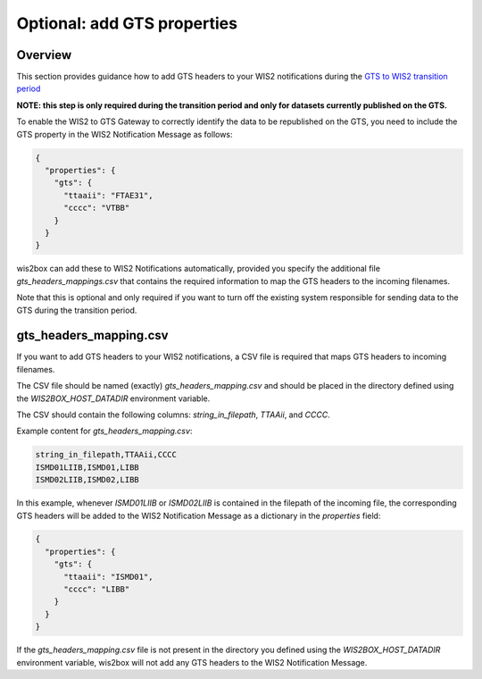 .. _gts-headers-in-wis2:

Optional: add GTS properties
============================

Overview
--------

This section provides guidance how to add GTS headers to your WIS2 notifications during the `GTS to WIS2 transition period`_

**NOTE: this step is only required during the transition period and only for datasets currently published on the GTS.**

To enable the WIS2 to GTS Gateway to correctly identify the data to be republished on the GTS, you need to include the GTS property in the WIS2 Notification Message as follows:

.. code-block:: json

   {
     "properties": {
       "gts": {
         "ttaaii": "FTAE31",
         "cccc": "VTBB"
       }
     }
   }

wis2box can add these to WIS2 Notifications automatically, provided you specify the additional file `gts_headers_mappings.csv` that contains the required information to map the GTS headers to the incoming filenames.

Note that this is optional and only required if you want to turn off the existing system responsible for sending data to the GTS during the transition period.

gts_headers_mapping.csv
-----------------------

If you want to add GTS headers to your WIS2 notifications, a CSV file is required that maps GTS headers to incoming filenames. 

The CSV file should be named (exactly) `gts_headers_mapping.csv` and should be placed in the directory defined using the `WIS2BOX_HOST_DATADIR` environment variable.

The CSV should contain the following columns: `string_in_filepath`, `TTAAii`, and `CCCC`.

Example content for `gts_headers_mapping.csv`:

.. code-block:: csv

   string_in_filepath,TTAAii,CCCC
   ISMD01LIIB,ISMD01,LIBB
   ISMD02LIIB,ISMD02,LIBB

In this example, whenever `ISMD01LIIB` or `ISMD02LIIB` is contained in the filepath of the incoming file,
the corresponding GTS headers will be added to the WIS2 Notification Message as a dictionary in the `properties` field:

.. code-block:: json

   {
     "properties": {
       "gts": {
         "ttaaii": "ISMD01",
         "cccc": "LIBB"
       }
     }
   }

If the `gts_headers_mapping.csv` file is not present in the directory you defined using the `WIS2BOX_HOST_DATADIR` environment variable, wis2box will not add any GTS headers to the WIS2 Notification Message.

.. _GTS to WIS2 transition period: https://community.wmo.int/en/GTS_WIS2_Transition_Guidance